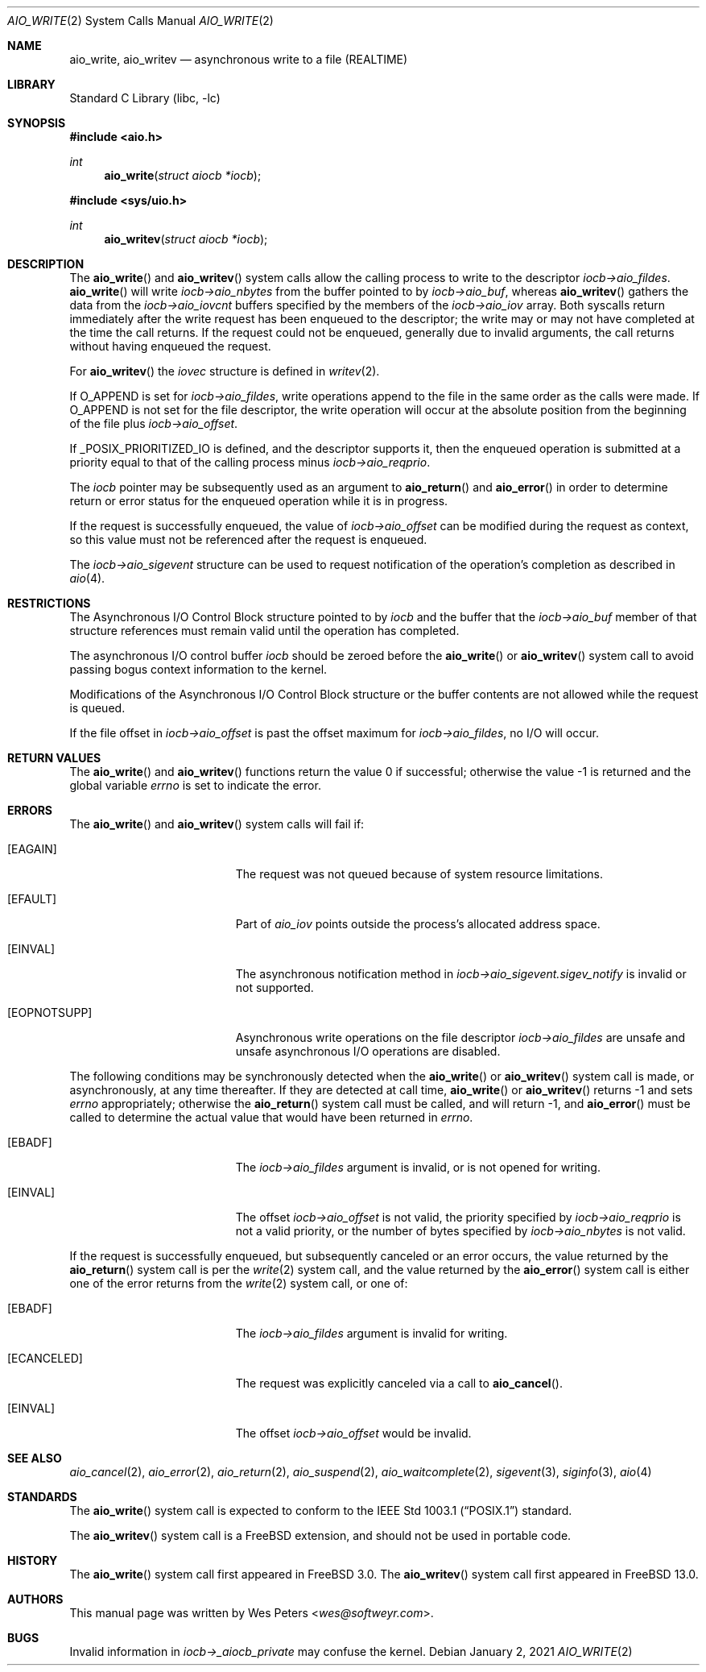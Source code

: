 .\" Copyright (c) 1999 Softweyr LLC.
.\" All rights reserved.
.\"
.\" Redistribution and use in source and binary forms, with or without
.\" modification, are permitted provided that the following conditions
.\" are met:
.\" 1. Redistributions of source code must retain the above copyright
.\"    notice, this list of conditions and the following disclaimer.
.\" 2. Redistributions in binary form must reproduce the above copyright
.\"    notice, this list of conditions and the following disclaimer in the
.\"    documentation and/or other materials provided with the distribution.
.\"
.\" THIS SOFTWARE IS PROVIDED BY Softweyr LLC AND CONTRIBUTORS ``AS IS'' AND
.\" ANY EXPRESS OR IMPLIED WARRANTIES, INCLUDING, BUT NOT LIMITED TO, THE
.\" IMPLIED WARRANTIES OF MERCHANTABILITY AND FITNESS FOR A PARTICULAR PURPOSE
.\" ARE DISCLAIMED.  IN NO EVENT SHALL Softweyr LLC OR CONTRIBUTORS BE LIABLE
.\" FOR ANY DIRECT, INDIRECT, INCIDENTAL, SPECIAL, EXEMPLARY, OR CONSEQUENTIAL
.\" DAMAGES (INCLUDING, BUT NOT LIMITED TO, PROCUREMENT OF SUBSTITUTE GOODS
.\" OR SERVICES; LOSS OF USE, DATA, OR PROFITS; OR BUSINESS INTERRUPTION)
.\" HOWEVER CAUSED AND ON ANY THEORY OF LIABILITY, WHETHER IN CONTRACT, STRICT
.\" LIABILITY, OR TORT (INCLUDING NEGLIGENCE OR OTHERWISE) ARISING IN ANY WAY
.\" OUT OF THE USE OF THIS SOFTWARE, EVEN IF ADVISED OF THE POSSIBILITY OF
.\" SUCH DAMAGE.
.\"
.\" $FreeBSD$
.\"
.Dd January 2, 2021
.Dt AIO_WRITE 2
.Os
.Sh NAME
.Nm aio_write ,
.Nm aio_writev
.Nd asynchronous write to a file (REALTIME)
.Sh LIBRARY
.Lb libc
.Sh SYNOPSIS
.In aio.h
.Ft int
.Fn aio_write "struct aiocb *iocb"
.In sys/uio.h
.Ft int
.Fn aio_writev "struct aiocb *iocb"
.Sh DESCRIPTION
The
.Fn aio_write
and
.Fn aio_writev
system calls allow the calling process to write
to the descriptor
.Fa iocb->aio_fildes .
.Fn aio_write
will write
.Fa iocb->aio_nbytes
from the buffer pointed to by
.Fa iocb->aio_buf ,
whereas
.Fn aio_writev
gathers the data from the
.Fa iocb->aio_iovcnt
buffers specified by the members of the
.Fa iocb->aio_iov
array.
Both syscalls return immediately after the write request has been enqueued
to the descriptor; the write may or may not have completed at the time
the call returns.
If the request could not be enqueued, generally due
to invalid arguments, the call returns without having enqueued the
request.
.Pp
For
.Fn aio_writev
the
.Fa iovec
structure is defined in
.Xr writev 2 .
.Pp
If
.Dv O_APPEND
is set for
.Fa iocb->aio_fildes ,
write operations append to the file in the same order as the calls were
made.
If
.Dv O_APPEND
is not set for the file descriptor, the write operation will occur at
the absolute position from the beginning of the file plus
.Fa iocb->aio_offset .
.Pp
If
.Dv _POSIX_PRIORITIZED_IO
is defined, and the descriptor supports it, then the enqueued
operation is submitted at a priority equal to that of the calling
process minus
.Fa iocb->aio_reqprio .
.Pp
The
.Fa iocb
pointer may be subsequently used as an argument to
.Fn aio_return
and
.Fn aio_error
in order to determine return or error status for the enqueued operation
while it is in progress.
.Pp
If the request is successfully enqueued, the value of
.Fa iocb->aio_offset
can be modified during the request as context, so this value must not
be referenced after the request is enqueued.
.Pp
The
.Fa iocb->aio_sigevent
structure can be used to request notification of the operation's
completion as described in
.Xr aio 4 .
.Sh RESTRICTIONS
The Asynchronous I/O Control Block structure pointed to by
.Fa iocb
and the buffer that the
.Fa iocb->aio_buf
member of that structure references must remain valid until the
operation has completed.
.Pp
The asynchronous I/O control buffer
.Fa iocb
should be zeroed before the
.Fn aio_write
or
.Fn aio_writev
system call to avoid passing bogus context information to the kernel.
.Pp
Modifications of the Asynchronous I/O Control Block structure or the
buffer contents are not allowed while the request is queued.
.Pp
If the file offset in
.Fa iocb->aio_offset
is past the offset maximum for
.Fa iocb->aio_fildes ,
no I/O will occur.
.Sh RETURN VALUES
.Rv -std aio_write aio_writev
.Sh ERRORS
The
.Fn aio_write
and
.Fn aio_writev
system calls will fail if:
.Bl -tag -width Er
.It Bq Er EAGAIN
The request was not queued because of system resource limitations.
.It Bq Er EFAULT
Part of
.Fa aio_iov
points outside the process's allocated address space.
.It Bq Er EINVAL
The asynchronous notification method in
.Fa iocb->aio_sigevent.sigev_notify
is invalid or not supported.
.It Bq Er EOPNOTSUPP
Asynchronous write operations on the file descriptor
.Fa iocb->aio_fildes
are unsafe and unsafe asynchronous I/O operations are disabled.
.El
.Pp
The following conditions may be synchronously detected when the
.Fn aio_write
or
.Fn aio_writev
system call is made, or asynchronously, at any time thereafter.
If they
are detected at call time,
.Fn aio_write
or
.Fn aio_writev
returns -1 and sets
.Va errno
appropriately; otherwise the
.Fn aio_return
system call must be called, and will return -1, and
.Fn aio_error
must be called to determine the actual value that would have been
returned in
.Va errno .
.Bl -tag -width Er
.It Bq Er EBADF
The
.Fa iocb->aio_fildes
argument
is invalid, or is not opened for writing.
.It Bq Er EINVAL
The offset
.Fa iocb->aio_offset
is not valid, the priority specified by
.Fa iocb->aio_reqprio
is not a valid priority, or the number of bytes specified by
.Fa iocb->aio_nbytes
is not valid.
.El
.Pp
If the request is successfully enqueued, but subsequently canceled
or an error occurs, the value returned by the
.Fn aio_return
system call is per the
.Xr write 2
system call, and the value returned by the
.Fn aio_error
system call is either one of the error returns from the
.Xr write 2
system call, or one of:
.Bl -tag -width Er
.It Bq Er EBADF
The
.Fa iocb->aio_fildes
argument
is invalid for writing.
.It Bq Er ECANCELED
The request was explicitly canceled via a call to
.Fn aio_cancel .
.It Bq Er EINVAL
The offset
.Fa iocb->aio_offset
would be invalid.
.El
.Sh SEE ALSO
.Xr aio_cancel 2 ,
.Xr aio_error 2 ,
.Xr aio_return 2 ,
.Xr aio_suspend 2 ,
.Xr aio_waitcomplete 2 ,
.Xr sigevent 3 ,
.Xr siginfo 3 ,
.Xr aio 4
.Sh STANDARDS
The
.Fn aio_write
system call
is expected to conform to the
.St -p1003.1
standard.
.Pp
The
.Fn aio_writev
system call is a FreeBSD extension, and should not be used in portable code.
.Sh HISTORY
The
.Fn aio_write
system call first appeared in
.Fx 3.0 .
The
.Fn aio_writev
system call first appeared in
.Fx 13.0 .
.Sh AUTHORS
This manual page was written by
.An Wes Peters Aq Mt wes@softweyr.com .
.Sh BUGS
Invalid information in
.Fa iocb->_aiocb_private
may confuse the kernel.
